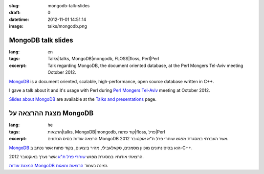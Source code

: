 :slug: mongodb-talk-slides
:draft: 0
:datetime: 2012-11-01 14:51:14
:image: talks/mongodb.png

.. --

=============================================================
MongoDB talk slides
=============================================================

:lang: en
:tags:  Talks|talks, MongoDB|mongodb, FLOSS|floss, Perl|Perl
:excerpt:
    Talk regarding MongoDB, the document oriented database, at the 
    Perl Mongers Tel-Aviv meeting October 2012.


MongoDB_ is a document oriented, scalable, high-performance,
open source database written in C++.

I gave a talk about it and it's usage with Perl during
`Perl Mongers Tel-Aviv`_ meeting at October 2012.

`Slides about MongoDB`_ are available at the `Talks and presentations`_ page.

.. _MongoDB: http://www.mongodb.org/
.. _Talks and Presentations: /en/talks/
.. _slides about MongoDB: /en/talks/#mongodb
.. _Perl Mongers Tel-Aviv: http://telaviv.pm.org/previous.html#meeting_oct_31_2012

.. --

=============================================================
מצגת ההרצאה על MongoDB
=============================================================

:lang: he
:tags:  הרצאות|talks, MongoDB|mongodb, קוד פתוח|floss, פרל|Perl
:excerpt:
    הרצאה אודות בסיס הנתונים MongoDB אשר העברתי במסגרת
    מפגש שוחרי פרל ת"א אוקטובר 2012.

MongoDB_ הוא בסיס נתונים מוכוון מסמכים, סקאלאבילי, מהיר ביצועים, בקוד פתוח אשר
נכתב ב-C++.

הרצאתי אודותיו במסגרת מפגש `שוחרי פרל ת"א`_ אשר
נערך באוקטובר 2012.

`המצגת אודות MongoDB`_ זמינה בעמוד `הרצאות ומצגות`_.

.. _MongoDB: http://www.mongodb.org/
.. _הרצאות ומצגות: /talks/
.. _המצגת אודות MongoDB: /talks/#mongodb
.. _שוחרי פרל ת"א: http://telaviv.pm.org/previous.html#meeting_oct_31_2012
